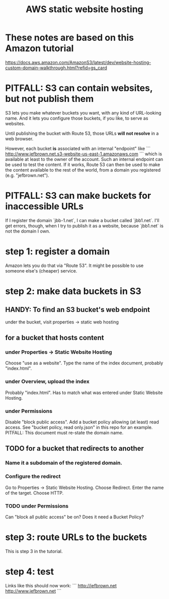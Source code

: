#+title: AWS static website hosting
* These notes are based on this Amazon tutorial
https://docs.aws.amazon.com/AmazonS3/latest/dev/website-hosting-custom-domain-walkthrough.html?refid=gs_card
* PITFALL: S3 can contain websites, but not publish them
S3 lets you make whatever buckets you want,
with any kind of URL-looking name.
And it lets you configure those buckets, if you like,
to serve as websites.

Until publishing the bucket with Route 53,
those URLs *will not resolve* in a web browser.

However,
each bucket *is* associated with an internal "endpoint" like
```
http://www.jefbrown.net.s3-website-us-east-1.amazonaws.com
```
which is available at least to the owner of the account.
Such an internal endpoint can be used to test the content.
If it works,
Route 53 can then be used to make the content available to the rest of the world,
from a domain you registered (e.g. "jefbrown.net").
* PITFALL: S3 can make buckets for inaccessible URLs
If I register the domain `jbb-1.net`,
I can make a bucket called `jbb1.net`.
I'll get errors, though,
when I try to publish it as a website,
because `jbb1.net` is not the domain I own.
* step 1: register a domain
Amazon lets you do that via "Route 53".
It might be possible to use someone else's (cheaper) service.
* step 2: make data buckets in S3
** HANDY: To find an S3 bucket's web endpoint
under the bucket, visit properties -> static web hosting
** for a bucket that hosts content
*** under Properties -> Static Website Hosting
Choose "use as a website".
Type the name of the index document, probably "index.html".
*** under Overview, upload the index
Probably "index.html".
Has to match what was entered under Static Website Hosting.
*** under Permissions
Disable "block public access".
Add a bucket policy allowing (at least) read access.
  See "bucket policy, read only.json"
  in this repo for an example.
  PITFALL: This document must re-state the domain name.
** TODO for a bucket that redirects to another
*** Name it a subdomain of the registered domain.
*** Configure the redirect
Go to Properties -> Static Website Hosting.
Choose Redirect. Enter the name of the target.
Choose HTTP.
*** TODO under Permissions
Can "block all public access" be on?
Does it need a Bucket Policy?
* step 3: route URLs to the buckets
This is step 3 in the tutorial.
* step 4: test
Links like this should now work:
```
http://jefbrown.net
http://www.jefbrown.net
```
